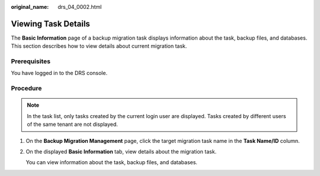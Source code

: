 :original_name: drs_04_0002.html

.. _drs_04_0002:

Viewing Task Details
====================

The **Basic Information** page of a backup migration task displays information about the task, backup files, and databases. This section describes how to view details about current migration task.

Prerequisites
-------------

You have logged in to the DRS console.

Procedure
---------

.. note::

   In the task list, only tasks created by the current login user are displayed. Tasks created by different users of the same tenant are not displayed.

#. On the **Backup Migration Management** page, click the target migration task name in the **Task Name/ID** column.

#. On the displayed **Basic Information** tab, view details about the migration task.

   You can view information about the task, backup files, and databases.

